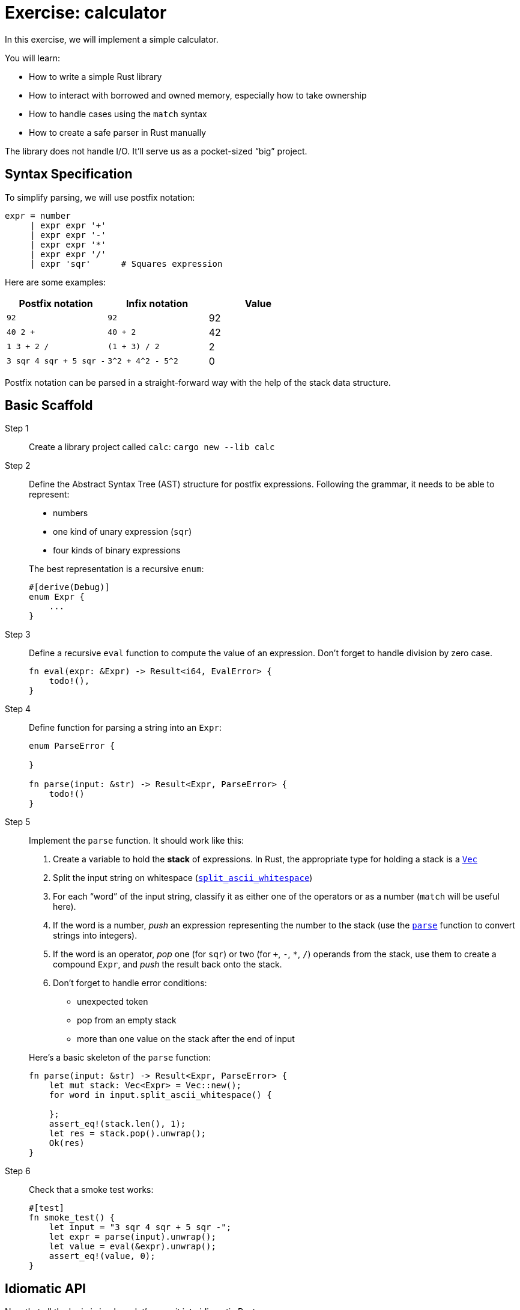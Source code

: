 = Exercise: calculator
:icons: font
:source-highlighter: rouge

In this exercise, we will implement a simple calculator.

You will learn:

* How to write a simple Rust library
* How to interact with borrowed and owned memory, especially how to take ownership
* How to handle cases using the `match` syntax
* How to create a safe parser in Rust manually

The library does not handle I/O.
It'll serve us as a pocket-sized "`big`" project.

== Syntax Specification

To simplify parsing, we will use postfix notation:

[source,python]
----
expr = number
     | expr expr '+'
     | expr expr '-'
     | expr expr '*'
     | expr expr '/'
     | expr 'sqr'      # Squares expression
----

Here are some examples:

|===
|Postfix notation | Infix notation | Value

|`92`                    | `92`               | 92
|`40 2 +`                | `40 + 2`           | 42
|`1 3 + 2 /`             | `(1 + 3) / 2`      | 2
|`3 sqr 4 sqr + 5 sqr -` | `3^2 + 4^2 - 5^2`  | 0
|===

Postfix notation can be parsed in a straight-forward way with the help of the stack data structure.

== Basic Scaffold

Step 1::
Create a library project called `calc`: `cargo new --lib calc`

Step 2::
+
--
Define the Abstract Syntax Tree (AST) structure for postfix expressions.
Following the grammar, it needs to be able to represent:

* numbers
* one kind of unary expression (`sqr`)
* four kinds of binary expressions

The best representation is a recursive `enum`:

[source,rust]
----
#[derive(Debug)]
enum Expr {
    ...
}
----
--

Step 3::
+
--
Define a recursive `eval` function to compute the value of an expression.
Don't forget to handle division by zero case.

[source,rust]
----
fn eval(expr: &Expr) -> Result<i64, EvalError> {
    todo!(),
}
----
--

Step 4::
+
--
Define function for parsing a string into an `Expr`:

[source,rust]
----
enum ParseError {

}

fn parse(input: &str) -> Result<Expr, ParseError> {
    todo!()
}
----
--

Step 5::
+
--
Implement the `parse` function. It should work like this:

. Create a variable to hold the *stack* of expressions. In Rust, the appropriate type for holding a stack is a https://doc.rust-lang.org/stable/std/vec/struct.Vec.html[`Vec`]
. Split the input string on whitespace (https://doc.rust-lang.org/stable/std/primitive.str.html#method.split_ascii_whitespace[`split_ascii_whitespace`])
. For each "`word`" of the input string, classify it as either one of the operators or as a number (`match` will be useful here).
. If the word is a number, _push_ an expression representing the number to the stack (use the https://doc.rust-lang.org/stable/std/primitive.str.html#method.parse[`parse`] function to convert strings into integers).
. If the word is an operator, _pop_ one (for `sqr`) or two (for `+`, `-`, `*`, `/`) operands from the stack, use them to create a compound `Expr`, and _push_ the result back onto the stack.
. Don't forget to handle error conditions:
  * unexpected token
  * pop from an empty stack
  * more than one value on the stack after the end of input

Here's a basic skeleton of the `parse` function:

[source,rust]
----
fn parse(input: &str) -> Result<Expr, ParseError> {
    let mut stack: Vec<Expr> = Vec::new();
    for word in input.split_ascii_whitespace() {

    };
    assert_eq!(stack.len(), 1);
    let res = stack.pop().unwrap();
    Ok(res)
}
----
--

Step 6::
+
--
Check that a smoke test works:

[source,rust]
----
#[test]
fn smoke_test() {
    let input = "3 sqr 4 sqr + 5 sqr -";
    let expr = parse(input).unwrap();
    let value = eval(&expr).unwrap();
    assert_eq!(value, 0);
}
----
--

== Idiomatic API

Now that all the logic is in place, let's wrap it into idiomatic Rust:

. Implement `std::error::Error` for `ParseError` and `EvalError`.
. Add `enum ParseOrEvalError`, which implements `Error`, `From<ParseError>`, `From<EvalError>`.
. Add top-level `fn eval_str(s: &str) -> Result<i64, ParseOrEvalError>` function.
  Hint: use `?` -- that's why we've added `From` impls!
. Make `eval` a method of `Expr`.
. Implement https://doc.rust-lang.org/stable/std/str/trait.FromStr.html[`FromStr`] for `Expr`.
. Run `clippy` on the codebase.
. Run `rustfmt` on the codebase.

== Modularization

. Add a binary with an empty `fn main() {}` to `src/main.rs`.
. Make sure you can run the binary with `cargo run`.
. In the `main`, read the contents of stdin to string. See https://doc.rust-lang.org/stable/std/io/fn.stdin.html#examples[the docs] for an example.
. Use `eval_str` function from the library crate to evaluate it and print the result.
. Try building the library and the binary crate without `cargo`, using only `rustc`.
. Modularize the library itself: move parsing code to `mod parse;` and evaluation code to `mod eval;`
